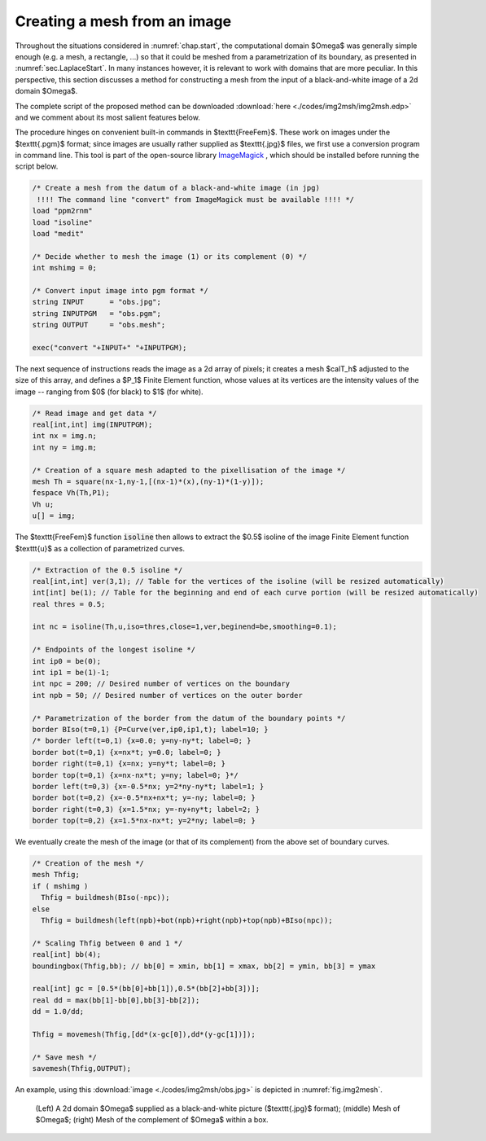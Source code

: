 .. _sec.img2mesh:

Creating a mesh from an image
=============================

.. ###############################
.. ###############################

Throughout the situations considered in :numref:`chap.start`, the computational domain $\Omega$ was generally simple enough (e.g. a mesh, a rectangle, ...) so that it could be meshed from a parametrization of its boundary, as presented in :numref:`sec.LaplaceStart`. 
In many instances however, it is relevant to work with domains that are more peculiar.
In this perspective, this section discusses a method for constructing a mesh from the input of a black-and-white image of a 2d domain $\Omega$.

The complete script of the proposed method can be downloaded :download:`here <./codes/img2msh/img2msh.edp>` and we comment about its most salient features below.

The procedure hinges on convenient built-in commands in $\texttt{FreeFem}$. These work on images under the $\texttt{.pgm}$ format; since images are usually rather supplied as $\texttt{.jpg}$ files, we first use a conversion program in command line. This tool is part of the open-source library `ImageMagick <https://imagemagick.org/index.php>`_ , which should be installed before running the script below. 

.. ############
.. code-block::

  /* Create a mesh from the datum of a black-and-white image (in jpg)
   !!!! The command line "convert" from ImageMagick must be available !!!! */
  load "ppm2rnm"
  load "isoline"
  load "medit"

  /* Decide whether to mesh the image (1) or its complement (0) */
  int mshimg = 0;

  /* Convert input image into pgm format */
  string INPUT      = "obs.jpg";
  string INPUTPGM   = "obs.pgm";
  string OUTPUT     = "obs.mesh";

  exec("convert "+INPUT+" "+INPUTPGM);

.. ############

The next sequence of instructions reads the image as a 2d array of pixels; it creates a mesh $\calT_h$ adjusted to the size of this array, and defines a $\P_1$ Finite Element function, whose values at its vertices are the intensity values of the image -- ranging from $0$ (for black) to $1$ (for white).  

.. ############
.. code-block::

  /* Read image and get data */
  real[int,int] img(INPUTPGM);
  int nx = img.n;
  int ny = img.m;

  /* Creation of a square mesh adapted to the pixellisation of the image */
  mesh Th = square(nx-1,ny-1,[(nx-1)*(x),(ny-1)*(1-y)]);
  fespace Vh(Th,P1);
  Vh u;
  u[] = img;
  
.. ############

The $\texttt{FreeFem}$ function :code:`isoline` then allows to extract the $0.5$ isoline of the image Finite Element function $\texttt{u}$ as a collection of parametrized curves.

.. ############
.. code-block::

  /* Extraction of the 0.5 isoline */
  real[int,int] ver(3,1); // Table for the vertices of the isoline (will be resized automatically)
  int[int] be(1); // Table for the beginning and end of each curve portion (will be resized automatically)
  real thres = 0.5;

  int nc = isoline(Th,u,iso=thres,close=1,ver,beginend=be,smoothing=0.1);

  /* Endpoints of the longest isoline */
  int ip0 = be(0);
  int ip1 = be(1)-1;
  int npc = 200; // Desired number of vertices on the boundary
  int npb = 50; // Desired number of vertices on the outer border

  /* Parametrization of the border from the datum of the boundary points */
  border BIso(t=0,1) {P=Curve(ver,ip0,ip1,t); label=10; }
  /* border left(t=0,1) {x=0.0; y=ny-ny*t; label=0; }
  border bot(t=0,1) {x=nx*t; y=0.0; label=0; }
  border right(t=0,1) {x=nx; y=ny*t; label=0; }
  border top(t=0,1) {x=nx-nx*t; y=ny; label=0; }*/
  border left(t=0,3) {x=-0.5*nx; y=2*ny-ny*t; label=1; }
  border bot(t=0,2) {x=-0.5*nx+nx*t; y=-ny; label=0; }
  border right(t=0,3) {x=1.5*nx; y=-ny+ny*t; label=2; }
  border top(t=0,2) {x=1.5*nx-nx*t; y=2*ny; label=0; }

.. ############

We eventually create the mesh of the image (or that of its complement) from the above set of boundary curves.
  
.. ############
.. code-block::

  /* Creation of the mesh */
  mesh Thfig;
  if ( mshimg )
    Thfig = buildmesh(BIso(-npc));
  else
    Thfig = buildmesh(left(npb)+bot(npb)+right(npb)+top(npb)+BIso(npc));

  /* Scaling Thfig between 0 and 1 */
  real[int] bb(4);
  boundingbox(Thfig,bb); // bb[0] = xmin, bb[1] = xmax, bb[2] = ymin, bb[3] = ymax

  real[int] gc = [0.5*(bb[0]+bb[1]),0.5*(bb[2]+bb[3])];
  real dd = max(bb[1]-bb[0],bb[3]-bb[2]);
  dd = 1.0/dd;

  Thfig = movemesh(Thfig,[dd*(x-gc[0]),dd*(y-gc[1])]);

  /* Save mesh */
  savemesh(Thfig,OUTPUT);
  
.. ############

An example, using this :download:`image <./codes/img2msh/obs.jpg>` is depicted in :numref:`fig.img2mesh`.

.. ##################################################
.. _fig.img2mesh:
.. figure:: ../figures/figimg2mesh.png
   :scale: 35 %

   (Left) A 2d domain $\Omega$ supplied as a black-and-white picture ($\texttt{.jpg}$ format); (middle) Mesh of $\Omega$; (right) Mesh of the complement of $\Omega$ within a box.

.. ##################################################
